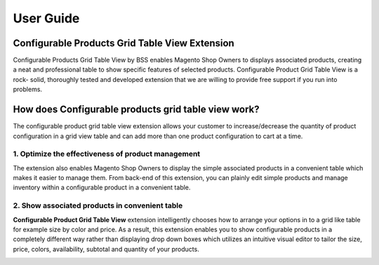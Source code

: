 User Guide
=============

Configurable Products Grid Table View Extension 
--------------------------------------------------------

Configurable Products Grid Table View by BSS enables Magento Shop Owners to displays associated products, creating a neat and professional table 
to show specific features of selected products. Configurable Product Grid Table View is a rock- solid, thoroughly tested and developed extension 
that we are willing to provide free support if you run into problems.


How does Configurable products grid table view work? 
--------------------------------------------------------

The configurable product grid table view extension allows your customer to increase/decrease the quantity of product configuration in a grid view 
table and can add more than one product configuration to cart at a time.

1. Optimize the effectiveness of product management
^^^^^^^^^^^^^^^^^^^^^^^^^^^^^^^^^^^^^^^^^^^^^^^^^^^

The extension also enables Magento Shop Owners to display the simple associated products in a convenient table which makes it easier to manage them. 
From back-end of this extension, you can plainly edit simple products and manage inventory within a configurable product in a convenient table.

.. image:: images/configurable_product_1.jpg


2. Show associated products in convenient table
^^^^^^^^^^^^^^^^^^^^^^^^^^^^^^^^^^^^^^^^^^^^^^^^^^^^

**Configurable Product Grid Table View** extension intelligently chooses how to arrange your options in to a grid like table for example size by color and price. 
As a result, this extension enables you to show configurable products in a completely different way rather than displaying drop down boxes which utilizes 
an intuitive visual editor to tailor the size, price, colors, availability, subtotal and quantity of your products.

.. image:: images/configurable_product_2.jpg


.. raw:: html

   <style>body {text-align: justify;}</style>